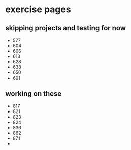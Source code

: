 * exercise pages
** skipping projects and testing for now
  - 577
  - 604
  - 606
  - 613
  - 628
  - 638
  - 650
  - 691
** working on these
  - 817
  - 821
  - 823
  - 824
  - 836
  - 862
  - 871
  - 
